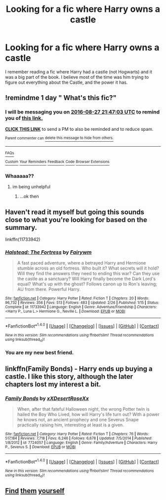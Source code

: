 #+TITLE: Looking for a fic where Harry owns a castle

* Looking for a fic where Harry owns a castle
:PROPERTIES:
:Author: laserthrasher1
:Score: 8
:DateUnix: 1472242978.0
:DateShort: 2016-Aug-27
:FlairText: Request
:END:
I remember reading a fic where Harry had a castle (not Hogwarts) and it was a big part of the book. I believe most of the time was him trying to figure out everything about the Castle, and the power it has.


** !remindme 1 day " What's this fic?"
:PROPERTIES:
:Author: SeriouslySirius666
:Score: 1
:DateUnix: 1472247971.0
:DateShort: 2016-Aug-27
:END:

*** I will be messaging you on [[http://www.wolframalpha.com/input/?i=2016-08-27%2021:47:03%20UTC%20To%20Local%20Time][*2016-08-27 21:47:03 UTC*]] to remind you of [[https://www.reddit.com/r/HPfanfiction/comments/4zqo70/looking_for_a_fic_where_harry_owns_a_castle/d6y2uts][*this link.*]]

[[http://np.reddit.com/message/compose/?to=RemindMeBot&subject=Reminder&message=%5Bhttps://www.reddit.com/r/HPfanfiction/comments/4zqo70/looking_for_a_fic_where_harry_owns_a_castle/d6y2uts%5D%0A%0ARemindMe!%20%201%20day][*CLICK THIS LINK*]] to send a PM to also be reminded and to reduce spam.

^{Parent commenter can} [[http://np.reddit.com/message/compose/?to=RemindMeBot&subject=Delete%20Comment&message=Delete!%20d6y2wa9][^{delete this message to hide from others.}]]

--------------

[[http://np.reddit.com/r/RemindMeBot/comments/24duzp/remindmebot_info/][^{FAQs}]]

[[http://np.reddit.com/message/compose/?to=RemindMeBot&subject=Reminder&message=%5BLINK%20INSIDE%20SQUARE%20BRACKETS%20else%20default%20to%20FAQs%5D%0A%0ANOTE:%20Don't%20forget%20to%20add%20the%20time%20options%20after%20the%20command.%0A%0ARemindMe!][^{Custom}]]
[[http://np.reddit.com/message/compose/?to=RemindMeBot&subject=List%20Of%20Reminders&message=MyReminders!][^{Your Reminders}]]
[[http://np.reddit.com/message/compose/?to=RemindMeBotWrangler&subject=Feedback][^{Feedback}]]
[[https://github.com/SIlver--/remindmebot-reddit][^{Code}]]
[[https://np.reddit.com/r/RemindMeBot/comments/4kldad/remindmebot_extensions/][^{Browser Extensions}]]
:PROPERTIES:
:Author: RemindMeBot
:Score: 1
:DateUnix: 1472248029.0
:DateShort: 2016-Aug-27
:END:


*** Whaaaaa??
:PROPERTIES:
:Author: laserthrasher1
:Score: 1
:DateUnix: 1472263513.0
:DateShort: 2016-Aug-27
:END:

**** im being unhelpful
:PROPERTIES:
:Author: SeriouslySirius666
:Score: 1
:DateUnix: 1472264085.0
:DateShort: 2016-Aug-27
:END:

***** ...ok then
:PROPERTIES:
:Author: laserthrasher1
:Score: 1
:DateUnix: 1472323246.0
:DateShort: 2016-Aug-27
:END:


** Haven't read it myself but going this sounds close to what you're looking for based on the summary.

linkffn(11733942)
:PROPERTIES:
:Author: ThatPieceOfFiller
:Score: 1
:DateUnix: 1472323967.0
:DateShort: 2016-Aug-27
:END:

*** [[http://www.fanfiction.net/s/11733942/1/][*/Halstead: The Fortress/*]] by [[https://www.fanfiction.net/u/972483/Fairywm][/Fairywm/]]

#+begin_quote
  A fast paced adventure, where a betrayed Harry and Hermione stumble across an old fortress. Who built it? What secrets will it hold? Will they find the answers they need to ending this war? Can they use the castle as a sanctuary? Will Harry finally become the Dark Lord's equal? What's up with the ghost? Follows canon up to Ron's leaving; AU from there. Powerful Harry.
#+end_quote

^{/Site/: [[http://www.fanfiction.net/][fanfiction.net]] *|* /Category/: Harry Potter *|* /Rated/: Fiction T *|* /Chapters/: 20 *|* /Words/: 96,732 *|* /Reviews/: 356 *|* /Favs/: 513 *|* /Follows/: 483 *|* /Updated/: 2/26 *|* /Published/: 1/15 *|* /Status/: Complete *|* /id/: 11733942 *|* /Language/: English *|* /Genre/: Adventure/Friendship *|* /Characters/: <Harry P., Luna L.> Hermione G., Neville L. *|* /Download/: [[http://www.ff2ebook.com/old/ffn-bot/index.php?id=11733942&source=ff&filetype=epub][EPUB]] or [[http://www.ff2ebook.com/old/ffn-bot/index.php?id=11733942&source=ff&filetype=mobi][MOBI]]}

--------------

*FanfictionBot*^{1.4.0} *|* [[[https://github.com/tusing/reddit-ffn-bot/wiki/Usage][Usage]]] | [[[https://github.com/tusing/reddit-ffn-bot/wiki/Changelog][Changelog]]] | [[[https://github.com/tusing/reddit-ffn-bot/issues/][Issues]]] | [[[https://github.com/tusing/reddit-ffn-bot/][GitHub]]] | [[[https://www.reddit.com/message/compose?to=tusing][Contact]]]

^{/New in this version: Slim recommendations using/ ffnbot!slim! /Thread recommendations using/ linksub(thread_id)!}
:PROPERTIES:
:Author: FanfictionBot
:Score: 1
:DateUnix: 1472323986.0
:DateShort: 2016-Aug-27
:END:


*** You are my new best friend.
:PROPERTIES:
:Author: laserthrasher1
:Score: 1
:DateUnix: 1472325187.0
:DateShort: 2016-Aug-27
:END:


** linkffn(Family Bonds) - Harry ends up buying a castle. I like this story, although the later chapters lost my interest a bit.
:PROPERTIES:
:Author: bri-anna
:Score: 1
:DateUnix: 1472326619.0
:DateShort: 2016-Aug-28
:END:

*** [[http://www.fanfiction.net/s/7724057/1/][*/Family Bonds/*]] by [[https://www.fanfiction.net/u/1777610/xXDesertRoseXx][/xXDesertRoseXx/]]

#+begin_quote
  When, after that fateful Halloween night, the wrong Potter twin is hailed the Boy Who Lived, how will Harry's life turn out? With a power he knows not, an ancient prophecy and one Severus Snape practically raising him, interesting at least is a given.
#+end_quote

^{/Site/: [[http://www.fanfiction.net/][fanfiction.net]] *|* /Category/: Harry Potter *|* /Rated/: Fiction T *|* /Chapters/: 76 *|* /Words/: 517,184 *|* /Reviews/: 7,718 *|* /Favs/: 6,246 *|* /Follows/: 6,678 *|* /Updated/: 7/5/2014 *|* /Published/: 1/8/2012 *|* /id/: 7724057 *|* /Language/: English *|* /Genre/: Family/Adventure *|* /Characters/: Harry P., Severus S. *|* /Download/: [[http://www.ff2ebook.com/old/ffn-bot/index.php?id=7724057&source=ff&filetype=epub][EPUB]] or [[http://www.ff2ebook.com/old/ffn-bot/index.php?id=7724057&source=ff&filetype=mobi][MOBI]]}

--------------

*FanfictionBot*^{1.4.0} *|* [[[https://github.com/tusing/reddit-ffn-bot/wiki/Usage][Usage]]] | [[[https://github.com/tusing/reddit-ffn-bot/wiki/Changelog][Changelog]]] | [[[https://github.com/tusing/reddit-ffn-bot/issues/][Issues]]] | [[[https://github.com/tusing/reddit-ffn-bot/][GitHub]]] | [[[https://www.reddit.com/message/compose?to=tusing][Contact]]]

^{/New in this version: Slim recommendations using/ ffnbot!slim! /Thread recommendations using/ linksub(thread_id)!}
:PROPERTIES:
:Author: FanfictionBot
:Score: 1
:DateUnix: 1472326651.0
:DateShort: 2016-Aug-28
:END:


** [[https://www.fanfiction.net/community/Cultured/94656/][Find]] [[https://www.fanfiction.net/community/Tradition-and-Darkness/71764/][them]] [[https://www.fanfiction.net/community/Plot-heavy-fics-about-politics-pureblood-customs-another-speciess-culture/38896/][yourself]]
:PROPERTIES:
:Score: 0
:DateUnix: 1472300332.0
:DateShort: 2016-Aug-27
:END:
